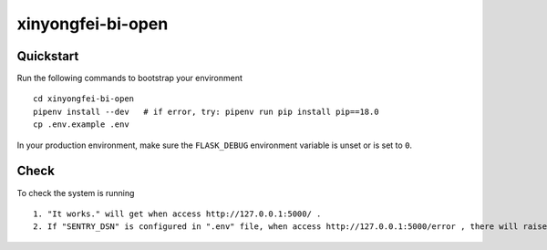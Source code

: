 ===============================
xinyongfei-bi-open
===============================

Quickstart
----------

Run the following commands to bootstrap your environment ::

    cd xinyongfei-bi-open
    pipenv install --dev   # if error, try: pipenv run pip install pip==18.0
    cp .env.example .env


In your production environment, make sure the ``FLASK_DEBUG`` environment
variable is unset or is set to ``0``.


Check
-----

To check the system is running ::

    1. "It works." will get when access http://127.0.0.1:5000/ .
    2. If "SENTRY_DSN" is configured in ".env" file, when access http://127.0.0.1:5000/error , there will raise an error and send a notification to sentry system.

